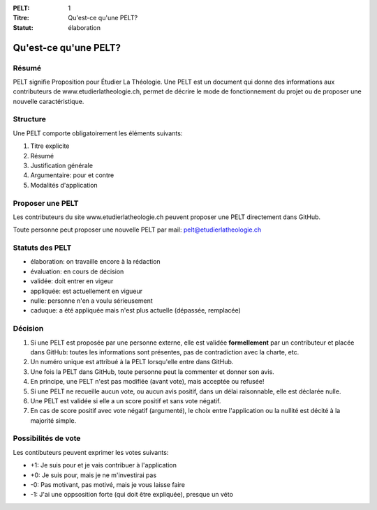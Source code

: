 :PELT: 1
:Titre: Qu'est-ce qu'une PELT?
:Statut: élaboration


=======================
Qu'est-ce qu'une PELT?
=======================

Résumé
======

PELT signifie Proposition pour Étudier La Théologie. 
Une PELT est un document qui donne des informations aux contributeurs de www.etudierlatheologie.ch, permet de décrire le mode de fonctionnement du projet ou de proposer une nouvelle caractéristique.


Structure
=========

Une PELT comporte obligatoirement les éléments suivants:

#. Titre explicite
#. Résumé
#. Justification générale
#. Argumentaire: pour et contre
#. Modalités d'application

Proposer une PELT
=================

Les contributeurs du site www.etudierlatheologie.ch peuvent proposer une PELT directement dans GitHub.

Toute personne peut proposer une nouvelle PELT par mail: pelt@etudierlatheologie.ch

Statuts des PELT
================

* élaboration: on travaille encore à la rédaction
* évaluation: en cours de décision
* validée: doit entrer en vigeur
* appliquée: est actuellement en vigueur
* nulle: personne n'en a voulu sérieusement
* caduque: a été appliquée mais n'est plus actuelle (dépassée, remplacée)

Décision
========

#. Si une PELT est proposée par une personne externe, elle est validée **formellement** par un contributeur et placée dans GitHub: toutes les informations sont présentes, pas de contradiction avec la charte, etc.
#. Un numéro unique est attribué à la PELT lorsqu'elle entre dans GitHub.
#. Une fois la PELT dans GitHub, toute personne peut la commenter et donner son avis.
#. En principe, une PELT n'est pas modifiée (avant vote), mais acceptée ou refusée!
#. Si une PELT ne recueille aucun vote, ou aucun avis positif, dans un délai raisonnable, elle est déclarée nulle.
#. Une PELT est validée si elle a un score positif et sans vote négatif. 
#. En cas de score positif avec vote négatif (argumenté), le choix entre l'application ou la nullité est décité à la majorité simple.

Possibilités de vote
====================

Les contibuteurs peuvent exprimer les votes suivants:

* +1: Je suis pour et je vais contribuer à l'application
* +0: Je suis pour, mais je ne m'investirai pas
* -0: Pas motivant, pas motivé, mais je vous laisse faire
* -1: J'ai une oppsosition forte (qui doit être expliquée), presque un véto


